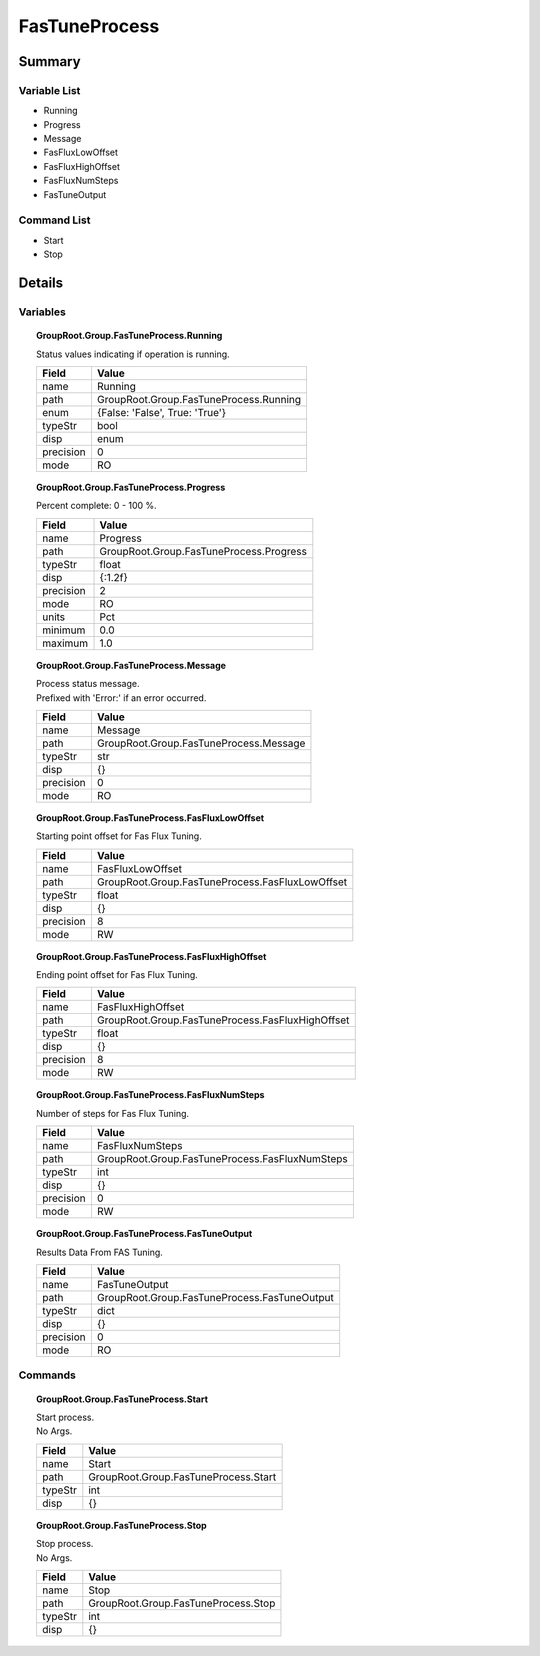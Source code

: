 ****************************
FasTuneProcess
****************************



Summary
#######

Variable List
*************

* Running
* Progress
* Message
* FasFluxLowOffset
* FasFluxHighOffset
* FasFluxNumSteps
* FasTuneOutput

Command List
*************

* Start
* Stop

Details
#######

Variables
*********

.. topic:: GroupRoot.Group.FasTuneProcess.Running

    | Status values indicating if operation is running.


    +----------------------------------------------------------------------------------------------------+----------------------------------------------------------------------------------------------------+
    |Field                                                                                               |Value                                                                                               |
    +====================================================================================================+====================================================================================================+
    |name                                                                                                |Running                                                                                             |
    +----------------------------------------------------------------------------------------------------+----------------------------------------------------------------------------------------------------+
    |path                                                                                                |GroupRoot.Group.FasTuneProcess.Running                                                              |
    +----------------------------------------------------------------------------------------------------+----------------------------------------------------------------------------------------------------+
    |enum                                                                                                |{False: 'False', True: 'True'}                                                                      |
    +----------------------------------------------------------------------------------------------------+----------------------------------------------------------------------------------------------------+
    |typeStr                                                                                             |bool                                                                                                |
    +----------------------------------------------------------------------------------------------------+----------------------------------------------------------------------------------------------------+
    |disp                                                                                                |enum                                                                                                |
    +----------------------------------------------------------------------------------------------------+----------------------------------------------------------------------------------------------------+
    |precision                                                                                           |0                                                                                                   |
    +----------------------------------------------------------------------------------------------------+----------------------------------------------------------------------------------------------------+
    |mode                                                                                                |RO                                                                                                  |
    +----------------------------------------------------------------------------------------------------+----------------------------------------------------------------------------------------------------+

.. topic:: GroupRoot.Group.FasTuneProcess.Progress

    | Percent complete: 0 - 100 %.


    +----------------------------------------------------------------------------------------------------+----------------------------------------------------------------------------------------------------+
    |Field                                                                                               |Value                                                                                               |
    +====================================================================================================+====================================================================================================+
    |name                                                                                                |Progress                                                                                            |
    +----------------------------------------------------------------------------------------------------+----------------------------------------------------------------------------------------------------+
    |path                                                                                                |GroupRoot.Group.FasTuneProcess.Progress                                                             |
    +----------------------------------------------------------------------------------------------------+----------------------------------------------------------------------------------------------------+
    |typeStr                                                                                             |float                                                                                               |
    +----------------------------------------------------------------------------------------------------+----------------------------------------------------------------------------------------------------+
    |disp                                                                                                |{:1.2f}                                                                                             |
    +----------------------------------------------------------------------------------------------------+----------------------------------------------------------------------------------------------------+
    |precision                                                                                           |2                                                                                                   |
    +----------------------------------------------------------------------------------------------------+----------------------------------------------------------------------------------------------------+
    |mode                                                                                                |RO                                                                                                  |
    +----------------------------------------------------------------------------------------------------+----------------------------------------------------------------------------------------------------+
    |units                                                                                               |Pct                                                                                                 |
    +----------------------------------------------------------------------------------------------------+----------------------------------------------------------------------------------------------------+
    |minimum                                                                                             |0.0                                                                                                 |
    +----------------------------------------------------------------------------------------------------+----------------------------------------------------------------------------------------------------+
    |maximum                                                                                             |1.0                                                                                                 |
    +----------------------------------------------------------------------------------------------------+----------------------------------------------------------------------------------------------------+

.. topic:: GroupRoot.Group.FasTuneProcess.Message

    | Process status message.
    | Prefixed with 'Error:' if an error occurred.


    +----------------------------------------------------------------------------------------------------+----------------------------------------------------------------------------------------------------+
    |Field                                                                                               |Value                                                                                               |
    +====================================================================================================+====================================================================================================+
    |name                                                                                                |Message                                                                                             |
    +----------------------------------------------------------------------------------------------------+----------------------------------------------------------------------------------------------------+
    |path                                                                                                |GroupRoot.Group.FasTuneProcess.Message                                                              |
    +----------------------------------------------------------------------------------------------------+----------------------------------------------------------------------------------------------------+
    |typeStr                                                                                             |str                                                                                                 |
    +----------------------------------------------------------------------------------------------------+----------------------------------------------------------------------------------------------------+
    |disp                                                                                                |{}                                                                                                  |
    +----------------------------------------------------------------------------------------------------+----------------------------------------------------------------------------------------------------+
    |precision                                                                                           |0                                                                                                   |
    +----------------------------------------------------------------------------------------------------+----------------------------------------------------------------------------------------------------+
    |mode                                                                                                |RO                                                                                                  |
    +----------------------------------------------------------------------------------------------------+----------------------------------------------------------------------------------------------------+

.. topic:: GroupRoot.Group.FasTuneProcess.FasFluxLowOffset

    | Starting point offset for Fas Flux Tuning.


    +----------------------------------------------------------------------------------------------------+----------------------------------------------------------------------------------------------------+
    |Field                                                                                               |Value                                                                                               |
    +====================================================================================================+====================================================================================================+
    |name                                                                                                |FasFluxLowOffset                                                                                    |
    +----------------------------------------------------------------------------------------------------+----------------------------------------------------------------------------------------------------+
    |path                                                                                                |GroupRoot.Group.FasTuneProcess.FasFluxLowOffset                                                     |
    +----------------------------------------------------------------------------------------------------+----------------------------------------------------------------------------------------------------+
    |typeStr                                                                                             |float                                                                                               |
    +----------------------------------------------------------------------------------------------------+----------------------------------------------------------------------------------------------------+
    |disp                                                                                                |{}                                                                                                  |
    +----------------------------------------------------------------------------------------------------+----------------------------------------------------------------------------------------------------+
    |precision                                                                                           |8                                                                                                   |
    +----------------------------------------------------------------------------------------------------+----------------------------------------------------------------------------------------------------+
    |mode                                                                                                |RW                                                                                                  |
    +----------------------------------------------------------------------------------------------------+----------------------------------------------------------------------------------------------------+

.. topic:: GroupRoot.Group.FasTuneProcess.FasFluxHighOffset

    | Ending point offset for Fas Flux Tuning.


    +----------------------------------------------------------------------------------------------------+----------------------------------------------------------------------------------------------------+
    |Field                                                                                               |Value                                                                                               |
    +====================================================================================================+====================================================================================================+
    |name                                                                                                |FasFluxHighOffset                                                                                   |
    +----------------------------------------------------------------------------------------------------+----------------------------------------------------------------------------------------------------+
    |path                                                                                                |GroupRoot.Group.FasTuneProcess.FasFluxHighOffset                                                    |
    +----------------------------------------------------------------------------------------------------+----------------------------------------------------------------------------------------------------+
    |typeStr                                                                                             |float                                                                                               |
    +----------------------------------------------------------------------------------------------------+----------------------------------------------------------------------------------------------------+
    |disp                                                                                                |{}                                                                                                  |
    +----------------------------------------------------------------------------------------------------+----------------------------------------------------------------------------------------------------+
    |precision                                                                                           |8                                                                                                   |
    +----------------------------------------------------------------------------------------------------+----------------------------------------------------------------------------------------------------+
    |mode                                                                                                |RW                                                                                                  |
    +----------------------------------------------------------------------------------------------------+----------------------------------------------------------------------------------------------------+

.. topic:: GroupRoot.Group.FasTuneProcess.FasFluxNumSteps

    | Number of steps for Fas Flux Tuning.


    +----------------------------------------------------------------------------------------------------+----------------------------------------------------------------------------------------------------+
    |Field                                                                                               |Value                                                                                               |
    +====================================================================================================+====================================================================================================+
    |name                                                                                                |FasFluxNumSteps                                                                                     |
    +----------------------------------------------------------------------------------------------------+----------------------------------------------------------------------------------------------------+
    |path                                                                                                |GroupRoot.Group.FasTuneProcess.FasFluxNumSteps                                                      |
    +----------------------------------------------------------------------------------------------------+----------------------------------------------------------------------------------------------------+
    |typeStr                                                                                             |int                                                                                                 |
    +----------------------------------------------------------------------------------------------------+----------------------------------------------------------------------------------------------------+
    |disp                                                                                                |{}                                                                                                  |
    +----------------------------------------------------------------------------------------------------+----------------------------------------------------------------------------------------------------+
    |precision                                                                                           |0                                                                                                   |
    +----------------------------------------------------------------------------------------------------+----------------------------------------------------------------------------------------------------+
    |mode                                                                                                |RW                                                                                                  |
    +----------------------------------------------------------------------------------------------------+----------------------------------------------------------------------------------------------------+

.. topic:: GroupRoot.Group.FasTuneProcess.FasTuneOutput

    | Results Data From FAS Tuning.


    +----------------------------------------------------------------------------------------------------+----------------------------------------------------------------------------------------------------+
    |Field                                                                                               |Value                                                                                               |
    +====================================================================================================+====================================================================================================+
    |name                                                                                                |FasTuneOutput                                                                                       |
    +----------------------------------------------------------------------------------------------------+----------------------------------------------------------------------------------------------------+
    |path                                                                                                |GroupRoot.Group.FasTuneProcess.FasTuneOutput                                                        |
    +----------------------------------------------------------------------------------------------------+----------------------------------------------------------------------------------------------------+
    |typeStr                                                                                             |dict                                                                                                |
    +----------------------------------------------------------------------------------------------------+----------------------------------------------------------------------------------------------------+
    |disp                                                                                                |{}                                                                                                  |
    +----------------------------------------------------------------------------------------------------+----------------------------------------------------------------------------------------------------+
    |precision                                                                                           |0                                                                                                   |
    +----------------------------------------------------------------------------------------------------+----------------------------------------------------------------------------------------------------+
    |mode                                                                                                |RO                                                                                                  |
    +----------------------------------------------------------------------------------------------------+----------------------------------------------------------------------------------------------------+

Commands
********

.. topic:: GroupRoot.Group.FasTuneProcess.Start

    | Start process.
    | No Args.


    +----------------------------------------------------------------------------------------------------+----------------------------------------------------------------------------------------------------+
    |Field                                                                                               |Value                                                                                               |
    +====================================================================================================+====================================================================================================+
    |name                                                                                                |Start                                                                                               |
    +----------------------------------------------------------------------------------------------------+----------------------------------------------------------------------------------------------------+
    |path                                                                                                |GroupRoot.Group.FasTuneProcess.Start                                                                |
    +----------------------------------------------------------------------------------------------------+----------------------------------------------------------------------------------------------------+
    |typeStr                                                                                             |int                                                                                                 |
    +----------------------------------------------------------------------------------------------------+----------------------------------------------------------------------------------------------------+
    |disp                                                                                                |{}                                                                                                  |
    +----------------------------------------------------------------------------------------------------+----------------------------------------------------------------------------------------------------+

.. topic:: GroupRoot.Group.FasTuneProcess.Stop

    | Stop process.
    | No Args.


    +----------------------------------------------------------------------------------------------------+----------------------------------------------------------------------------------------------------+
    |Field                                                                                               |Value                                                                                               |
    +====================================================================================================+====================================================================================================+
    |name                                                                                                |Stop                                                                                                |
    +----------------------------------------------------------------------------------------------------+----------------------------------------------------------------------------------------------------+
    |path                                                                                                |GroupRoot.Group.FasTuneProcess.Stop                                                                 |
    +----------------------------------------------------------------------------------------------------+----------------------------------------------------------------------------------------------------+
    |typeStr                                                                                             |int                                                                                                 |
    +----------------------------------------------------------------------------------------------------+----------------------------------------------------------------------------------------------------+
    |disp                                                                                                |{}                                                                                                  |
    +----------------------------------------------------------------------------------------------------+----------------------------------------------------------------------------------------------------+

